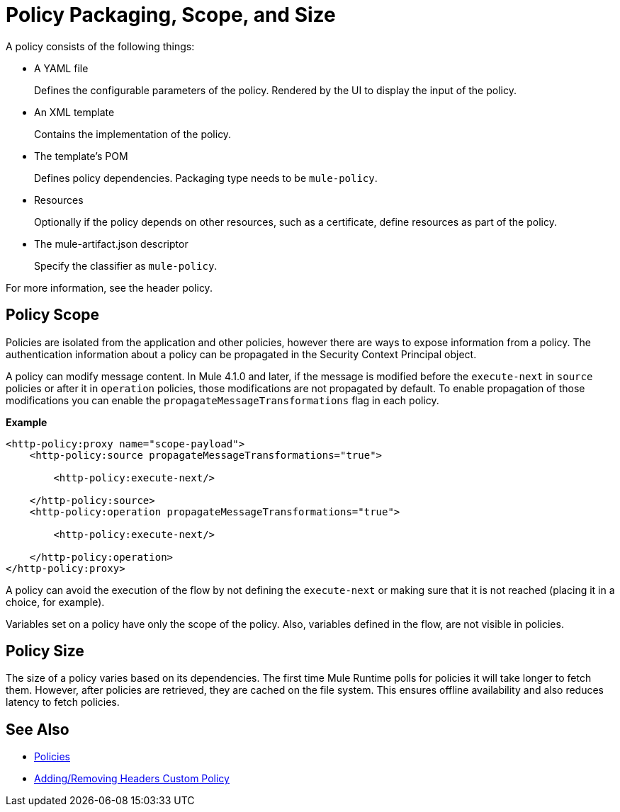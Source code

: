 = Policy Packaging, Scope, and Size

A policy consists of the following things:

* A YAML file
+
Defines the configurable parameters of the policy. Rendered by the UI to display the input of the policy.
+
* An XML template
+
Contains the implementation of the policy.
* The template's POM
+
Defines policy dependencies. Packaging type needs to be `mule-policy`.
* Resources
+
Optionally if the policy depends on other resources, such as a certificate, define resources as part of the policy. 
+
* The mule-artifact.json descriptor
+
Specify the classifier as `mule-policy`.

For more information, see the header policy.

== Policy Scope

Policies are isolated from the application and other policies, however there are ways to expose information from a policy. The authentication information about a policy can be propagated in the Security Context Principal object.

A policy can modify message content. In Mule 4.1.0 and later, if the message is modified before the `execute-next` in `source` policies
or after it in `operation` policies, those modifications are not propagated by default. To enable propagation of those modifications
you can enable the `propagateMessageTransformations` flag in each policy.

*Example*

----
<http-policy:proxy name="scope-payload">
    <http-policy:source propagateMessageTransformations="true">

        <http-policy:execute-next/>

    </http-policy:source>
    <http-policy:operation propagateMessageTransformations="true">

        <http-policy:execute-next/>

    </http-policy:operation>
</http-policy:proxy>
----

A policy can avoid the execution of the flow by not defining the `execute-next` or making sure that it is not reached (placing it in a choice, for example).

Variables set on a policy have only the scope of the policy. Also, variables defined in the flow, are not visible in policies.

== Policy Size

The size of a policy varies based on its dependencies. The first time Mule Runtime polls for policies it will take longer to fetch them. However, after policies are retrieved, they are cached on the file system. This ensures offline availability and also reduces latency to fetch policies. 

== See Also

* link:/api-manager/v/2.x/policies-landing-page[Policies]
* link:/api-manager/v/2.x/add-remove-headers-latest-task[Adding/Removing Headers Custom Policy]

